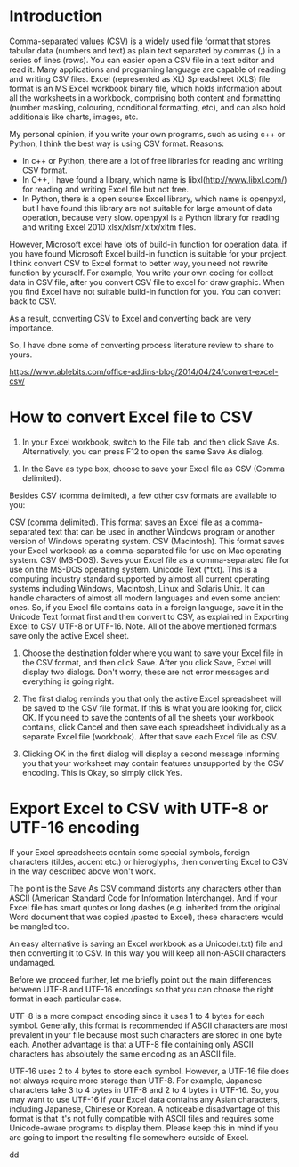 #+BEGIN_COMMENT
.. title: convert Excel to CSV
.. slug: convert-excel-to-csv
.. date: 2018-04-11 11:05:28 UTC+10:00
.. tags: 
.. category: 
.. link: 
.. description: 
.. type: text
#+END_COMMENT
* Introduction
Comma-separated values (CSV) is a widely used file format that stores tabular data (numbers and text) as plain text separated by commas (,) in a series of lines (rows). You can easier open a CSV file in a text editor and read it. Many applications and programing language are capable of reading and writing CSV files.
Excel (represented as XL) Spreadsheet (XLS) file format is an MS Excel workbook binary file, which holds information about all the worksheets in a workbook, comprising both content and formatting (number masking, colouring, conditional formatting, etc), and can also hold additionals like charts, images, etc.

My personal opinion, if you write your own programs, such as using c++ or Python, I think the best way is using CSV format.
Reasons:
+ In c++ or Python, there are a lot of free libraries for reading and writing CSV format.
+ In C++, I have found a library, which name is libxl(http://www.libxl.com/) for reading and writing Excel file but not free.
+ In Python, there is a open sourse Excel library, which name is openpyxl, but I have found this library are not suitable for large amount of data operation, because very slow. openpyxl is a Python library for reading and writing Excel 2010 xlsx/xlsm/xltx/xltm files.

However, Microsoft excel have lots of build-in function for operation data. if you have found Microsoft Excel build-in function is suitable for your project. I think convert CSV to Excel format to better way, you need not rewrite function by yourself. For example, You write your own coding for collect data in CSV file, after you convert CSV file to excel for draw graphic.
When you find Excel have not suitable build-in function for you. You can convert back to CSV.

As a result, converting CSV to Excel and converting back are very importance.

So, I have done some of converting process literature review to share to yours.


https://www.ablebits.com/office-addins-blog/2014/04/24/convert-excel-csv/
* How to convert Excel file to CSV
  1. In your Excel workbook, switch to the File tab, and then click Save As. Alternatively, you can press F12 to open the same Save As dialog.
[[https://cdn.ablebits.com/_img-blog/excel-csv/excel-save-as.png]]

  2. In the Save as type box, choose to save your Excel file as CSV (Comma delimited).
[[https://cdn.ablebits.com/_img-blog/excel-csv/save-excel-csv.png]]

Besides CSV (comma delimited), a few other csv formats are available to you:

CSV (comma delimited). This format saves an Excel file as a comma-separated text that can be used in another Windows program or another version of Windows operating system.
CSV (Macintosh). This format saves your Excel workbook as a comma-separated file for use on Mac operating system.
CSV (MS-DOS). Saves your Excel file as a comma-separated file for use on the MS-DOS operating system.
Unicode Text (*txt). This is a computing industry standard supported by almost all current operating systems including Windows, Macintosh, Linux and Solaris Unix. It can handle characters of almost all modern languages and even some ancient ones. So, if you Excel file contains data in a foreign language, save it in the Unicode Text format first and then convert to CSV, as explained in Exporting Excel to CSV UTF-8 or UTF-16.
Note. All of the above mentioned formats save only the active Excel sheet.

  3. Choose the destination folder where you want to save your Excel file in the CSV format, and then click Save. After you click Save, Excel will display two dialogs. Don't worry, these are not error messages and everything is going right.

  4. The first dialog reminds you that only the active Excel spreadsheet will be saved to the CSV file format. If this is what you are looking for, click OK. If you need to save the contents of all the sheets your workbook contains, click Cancel and then save each spreadsheet individually as a separate Excel file (workbook). After that save each Excel file as CSV.

  5. Clicking OK in the first dialog will display a second message informing you that your worksheet may contain features unsupported by the CSV encoding. This is Okay, so simply click Yes.
* Export Excel to CSV with UTF-8 or UTF-16 encoding

If your Excel spreadsheets contain some special symbols, foreign characters (tildes, accent etc.) or hieroglyphs, then converting Excel to CSV in the way described above won't work.

The point is the Save As CSV command distorts any characters other than ASCII (American Standard Code for Information Interchange). And if your Excel file has smart quotes or long dashes (e.g. inherited from the original Word document that was copied /pasted to Excel), these characters would be mangled too.

An easy alternative is saving an Excel workbook as a Unicode(.txt) file and then converting it to CSV. In this way you will keep all non-ASCII characters undamaged.

Before we proceed further, let me briefly point out the main differences between UTF-8 and UTF-16 encodings so that you can choose the right format in each particular case.

UTF-8 is a more compact encoding since it uses 1 to 4 bytes for each symbol. Generally, this format is recommended if ASCII characters are most prevalent in your file because most such characters are stored in one byte each. Another advantage is that a UTF-8 file containing only ASCII characters has absolutely the same encoding as an ASCII file.

UTF-16 uses 2 to 4 bytes to store each symbol. However, a UTF-16 file does not always require more storage than UTF-8. For example, Japanese characters take 3 to 4 bytes in UTF-8 and 2 to 4 bytes in UTF-16. So, you may want to use UTF-16 if your Excel data contains any Asian characters, including Japanese, Chinese or Korean. A noticeable disadvantage of this format is that it's not fully compatible with ASCII files and requires some Unicode-aware programs to display them. Please keep this in mind if you are going to import the resulting file somewhere outside of Excel.

























dd
